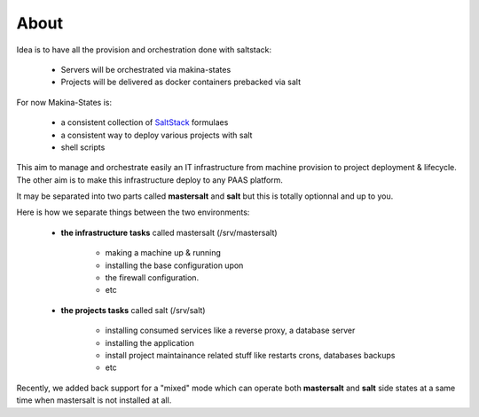 About
=====


Idea is to have all the provision and orchestration done with saltstack:

    - Servers will be orchestrated via makina-states
    - Projects will be delivered as docker containers prebacked via salt

For now Makina-States is:

    - a consistent collection of SaltStack_ formulaes
    - a consistent way to deploy various projects with salt
    - shell scripts

This aim to manage and orchestrate easily an IT infrastructure from machine provision to project deployment & lifecycle.
The other aim is to make this infrastructure deploy to any PAAS platform.

It may be separated into two parts called **mastersalt** and **salt** but this is totally optionnal and up to you.

Here is how we separate things between the two environments:

    - **the infrastructure tasks** called mastersalt (/srv/mastersalt)

        - making a machine up & running
        - installing the base configuration upon
        - the firewall configuration.
        - etc

    - **the projects tasks** called salt (/srv/salt)

        - installing consumed services like a reverse proxy, a database server
        - installing the application
        - install project maintainance related stuff like restarts crons, databases backups
        - etc

Recently, we added back support for a "mixed" mode which can operate both **mastersalt** and **salt** side states at a same time when mastersalt is not installed at all.

.. _SaltStack: http://www.saltstack.com/
.. _docker: http://docker.io
.. _buildout: http://en.wikipedia.org/wiki/Buildout
